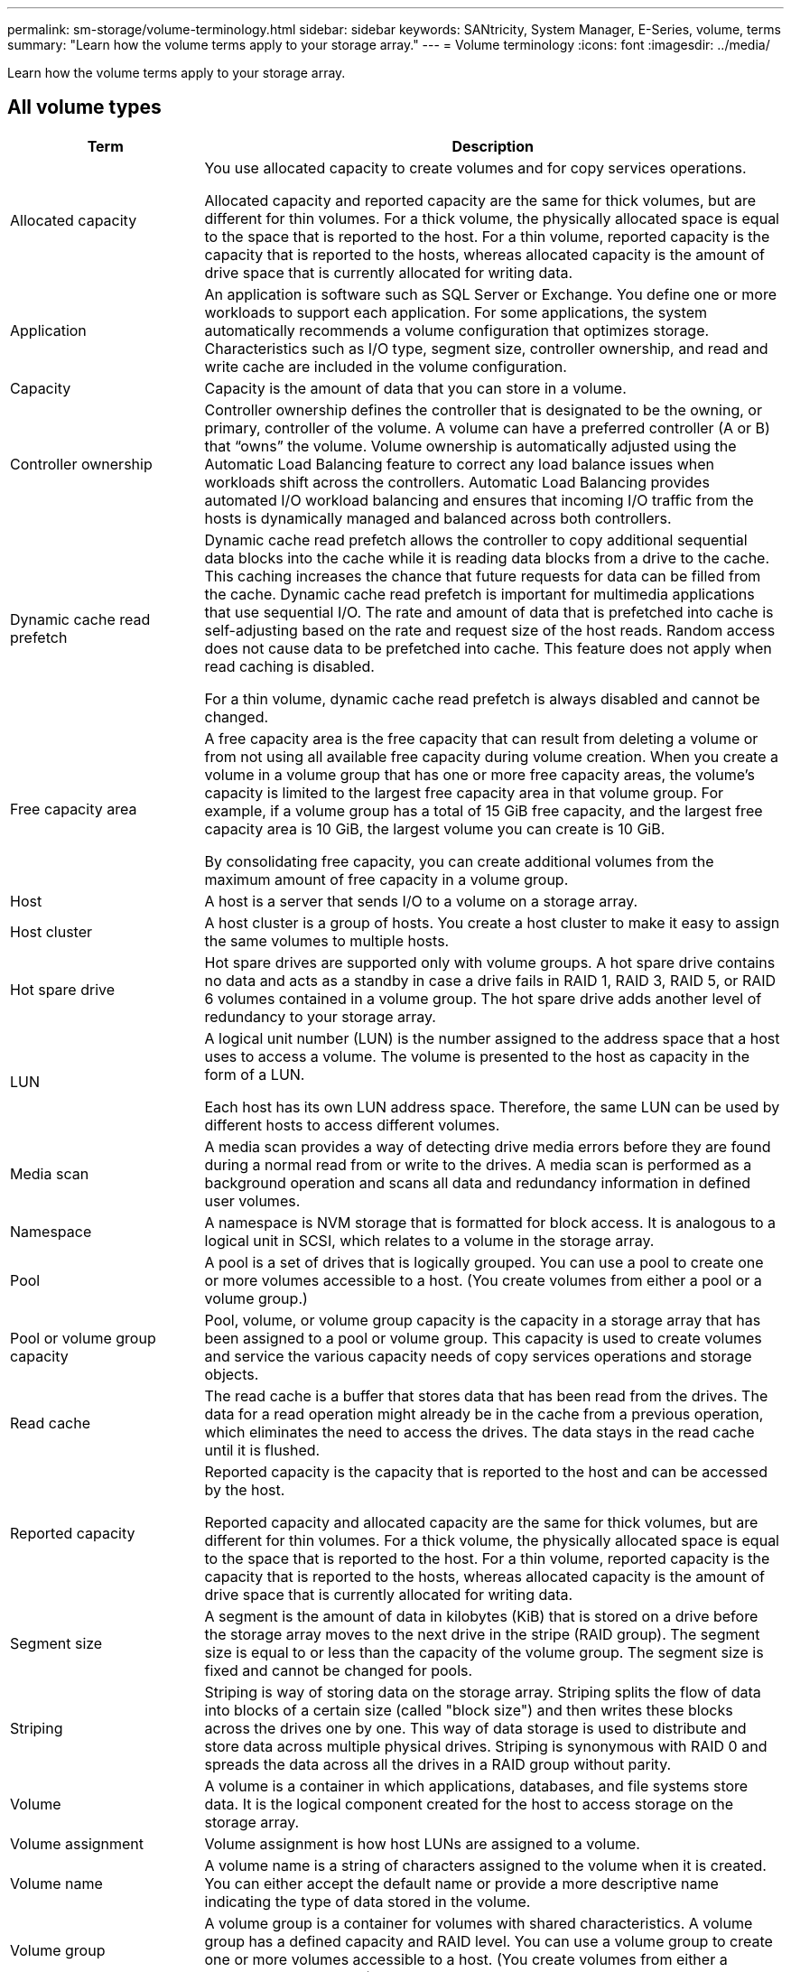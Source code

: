 ---
permalink: sm-storage/volume-terminology.html
sidebar: sidebar
keywords: SANtricity, System Manager, E-Series, volume, terms
summary: "Learn how the volume terms apply to your storage array."
---
= Volume terminology
:icons: font
:imagesdir: ../media/

[.lead]
Learn how the volume terms apply to your storage array.

== All volume types

[cols="25h,~",options="header"]
|===
| Term| Description
a|
Allocated capacity
a|
You use allocated capacity to create volumes and for copy services operations.

Allocated capacity and reported capacity are the same for thick volumes, but are different for thin volumes. For a thick volume, the physically allocated space is equal to the space that is reported to the host. For a thin volume, reported capacity is the capacity that is reported to the hosts, whereas allocated capacity is the amount of drive space that is currently allocated for writing data.
a|
Application
a|
An application is software such as SQL Server or Exchange. You define one or more workloads to support each application. For some applications, the system automatically recommends a volume configuration that optimizes storage. Characteristics such as I/O type, segment size, controller ownership, and read and write cache are included in the volume configuration.
a|
Capacity
a|
Capacity is the amount of data that you can store in a volume.
a|
Controller ownership
a|
Controller ownership defines the controller that is designated to be the owning, or primary, controller of the volume. A volume can have a preferred controller (A or B) that "`owns`" the volume. Volume ownership is automatically adjusted using the Automatic Load Balancing feature to correct any load balance issues when workloads shift across the controllers. Automatic Load Balancing provides automated I/O workload balancing and ensures that incoming I/O traffic from the hosts is dynamically managed and balanced across both controllers.
a|
Dynamic cache read prefetch
a|
Dynamic cache read prefetch allows the controller to copy additional sequential data blocks into the cache while it is reading data blocks from a drive to the cache. This caching increases the chance that future requests for data can be filled from the cache. Dynamic cache read prefetch is important for multimedia applications that use sequential I/O. The rate and amount of data that is prefetched into cache is self-adjusting based on the rate and request size of the host reads. Random access does not cause data to be prefetched into cache. This feature does not apply when read caching is disabled.

For a thin volume, dynamic cache read prefetch is always disabled and cannot be changed.
a|
Free capacity area
a|
A free capacity area is the free capacity that can result from deleting a volume or from not using all available free capacity during volume creation. When you create a volume in a volume group that has one or more free capacity areas, the volume's capacity is limited to the largest free capacity area in that volume group. For example, if a volume group has a total of 15 GiB free capacity, and the largest free capacity area is 10 GiB, the largest volume you can create is 10 GiB.

By consolidating free capacity, you can create additional volumes from the maximum amount of free capacity in a volume group.
a|
Host
a|
A host is a server that sends I/O to a volume on a storage array.
a|
Host cluster
a|
A host cluster is a group of hosts. You create a host cluster to make it easy to assign the same volumes to multiple hosts.
a|
Hot spare drive
a|
Hot spare drives are supported only with volume groups. A hot spare drive contains no data and acts as a standby in case a drive fails in RAID 1, RAID 3, RAID 5, or RAID 6 volumes contained in a volume group. The hot spare drive adds another level of redundancy to your storage array.
a|
LUN
a|
A logical unit number (LUN) is the number assigned to the address space that a host uses to access a volume. The volume is presented to the host as capacity in the form of a LUN.

Each host has its own LUN address space. Therefore, the same LUN can be used by different hosts to access different volumes.
a|
Media scan
a|
A media scan provides a way of detecting drive media errors before they are found during a normal read from or write to the drives. A media scan is performed as a background operation and scans all data and redundancy information in defined user volumes.
a|
Namespace
a|
A namespace is NVM storage that is formatted for block access. It is analogous to a logical unit in SCSI, which relates to a volume in the storage array.
a|
Pool
a|
A pool is a set of drives that is logically grouped. You can use a pool to create one or more volumes accessible to a host. (You create volumes from either a pool or a volume group.)
a|
Pool or volume group capacity
a|
Pool, volume, or volume group capacity is the capacity in a storage array that has been assigned to a pool or volume group. This capacity is used to create volumes and service the various capacity needs of copy services operations and storage objects.
a|
Read cache
a|
The read cache is a buffer that stores data that has been read from the drives. The data for a read operation might already be in the cache from a previous operation, which eliminates the need to access the drives. The data stays in the read cache until it is flushed.
a|
Reported capacity
a|
Reported capacity is the capacity that is reported to the host and can be accessed by the host.

Reported capacity and allocated capacity are the same for thick volumes, but are different for thin volumes. For a thick volume, the physically allocated space is equal to the space that is reported to the host. For a thin volume, reported capacity is the capacity that is reported to the hosts, whereas allocated capacity is the amount of drive space that is currently allocated for writing data.
a|
Segment size
a|
A segment is the amount of data in kilobytes (KiB) that is stored on a drive before the storage array moves to the next drive in the stripe (RAID group). The segment size is equal to or less than the capacity of the volume group. The segment size is fixed and cannot be changed for pools.
a|
Striping
a|
Striping is way of storing data on the storage array. Striping splits the flow of data into blocks of a certain size (called "block size") and then writes these blocks across the drives one by one. This way of data storage is used to distribute and store data across multiple physical drives. Striping is synonymous with RAID 0 and spreads the data across all the drives in a RAID group without parity.
a|
Volume
a|
A volume is a container in which applications, databases, and file systems store data. It is the logical component created for the host to access storage on the storage array.
a|
Volume assignment
a|
Volume assignment is how host LUNs are assigned to a volume.
a|
Volume name
a|
A volume name is a string of characters assigned to the volume when it is created. You can either accept the default name or provide a more descriptive name indicating the type of data stored in the volume.
a|
Volume group
a|
A volume group is a container for volumes with shared characteristics. A volume group has a defined capacity and RAID level. You can use a volume group to create one or more volumes accessible to a host. (You create volumes from either a volume group or a pool.)
a|
Workload
a|
A workload is a storage object that supports an application. You can define one or more workloads, or instances, per application. For some applications, the system configures the workload to contain volumes with similar underlying volume characteristics. These volume characteristics are optimized based on the type of application the workload supports. For example, if you create a workload that supports a Microsoft SQL Server application and then subsequently create volumes for that workload, the underlying volume characteristics are optimized to support Microsoft SQL Server.
a|
Write cache
a|
The write cache is a buffer that stores data from the host that has not yet been written to the drives. The data stays in the write cache until it is written to the drives. Write caching can increase I/O performance.
a|
Write caching with mirroring
a|
Write caching with mirroring occurs when the data written to the cache memory of one controller is also written to the cache memory of the other controller. Therefore, if one controller fails, the other can complete all outstanding write operations. Write cache mirroring is available only if write caching is enabled and two controllers are present. Write caching with mirroring is the default setting at volume creation.
a|
Write caching without batteries
a|
The write caching without batteries setting lets write caching continue even when the batteries are missing, failed, discharged completely, or not fully charged. Choosing write caching without batteries is not typically recommended, because data might be lost if power is lost. Typically, write caching is turned off temporarily by the controller until the batteries are charged or a failed battery is replaced.
|===

== Specific to thin volumes

[NOTE]
====
SANtricity System Manager does not provide an option to create thin volumes. If you want to create thin volumes, use the command line interface (CLI).
====

[NOTE]
====
Thin volumes are not available on the EF600 or EF300 storage system.
====

[cols="25h,~",options="header"]
|===
| Term| Description
a|
Allocated capacity limit
a|
Allocated capacity limit is the cap on how large the allocated physical capacity for a thin volume can grow.
a|
Written capacity
a|
Written capacity is the amount of capacity that has been written from the reserved capacity allocated for thin volumes.
a|
Warning threshold
a|
You can set a warning threshold alert to be issued when the allocated capacity for a thin volume reaches the percent full (the warning threshold).
|===
